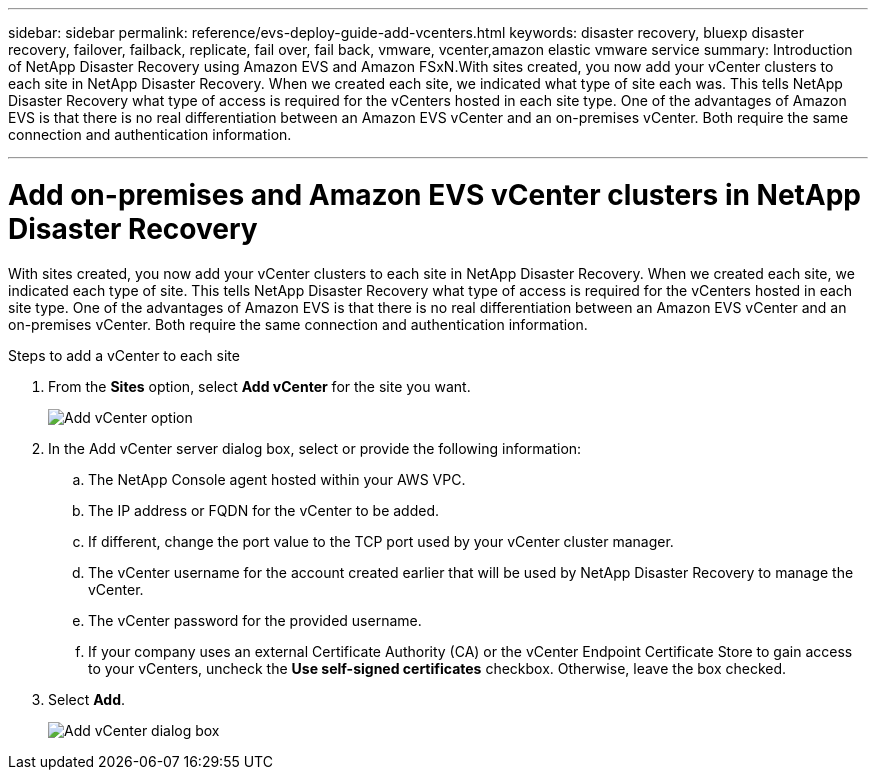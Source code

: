 ---
sidebar: sidebar
permalink: reference/evs-deploy-guide-add-vcenters.html
keywords: disaster recovery, bluexp disaster recovery, failover, failback, replicate, fail over, fail back, vmware, vcenter,amazon elastic vmware service 
summary: Introduction of NetApp Disaster Recovery using Amazon EVS and Amazon FSxN.With sites created, you now add your vCenter clusters to each site in NetApp Disaster Recovery. When we created each site, we indicated what type of site each was. This tells NetApp Disaster Recovery what type of access is required for the vCenters hosted in each site type. One of the advantages of Amazon EVS is that there is no real differentiation between an Amazon EVS vCenter and an on-premises vCenter. Both require the same connection and authentication information.

---

= Add on-premises and Amazon EVS vCenter clusters in NetApp Disaster Recovery

:hardbreaks:
:icons: font
:imagesdir: ../media/use/

[.lead]
With sites created, you now add your vCenter clusters to each site in NetApp Disaster Recovery. When we created each site, we indicated each type of site. This tells NetApp Disaster Recovery what type of access is required for the vCenters hosted in each site type. One of the advantages of Amazon EVS is that there is no real differentiation between an Amazon EVS vCenter and an on-premises vCenter. Both require the same connection and authentication information.

.Steps to add a vCenter to each site

. From the *Sites* option, select *Add vCenter* for the site you want. 
+
image:evs-add-vcenter-1.png[Add vCenter option]
 
. In the Add vCenter server dialog box, select or provide the following information:

.. The NetApp Console agent hosted within your AWS VPC.

.. The IP address or FQDN for the vCenter to be added.

.. If different, change the port value to the TCP port used by your vCenter cluster manager.

.. The vCenter username for the account created earlier that will be used by NetApp Disaster Recovery to manage the vCenter.

.. The vCenter password for the provided username.

.. If your company uses an external Certificate Authority (CA) or the vCenter Endpoint Certificate Store to gain access to your vCenters, uncheck the *Use self-signed certificates* checkbox. Otherwise, leave the box checked.

. Select *Add*.
+
image:evs-add-vcenter-2-3.png[Add vCenter dialog box]
